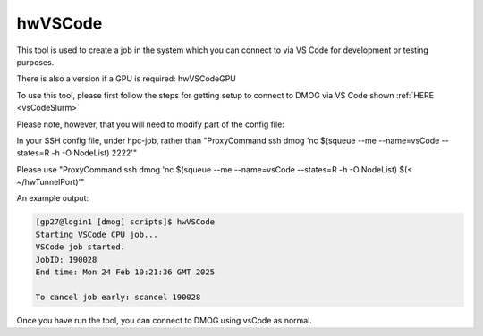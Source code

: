 hwVSCode
========

This tool is used to create a job in the system which you can connect to via VS Code for development or testing purposes.

There is also a version if a GPU is required: hwVSCodeGPU

To use this tool, please first follow the steps for getting setup to connect to DMOG via VS Code shown :ref:`HERE <vsCodeSlurm>`

Please note, however, that you will need to modify part of the config file:

In your SSH config file, under hpc-job, rather than "ProxyCommand ssh dmog 'nc $(squeue --me --name=vsCode --states=R -h -O NodeList) 2222'"

Please use "ProxyCommand ssh dmog 'nc $(squeue --me --name=vsCode --states=R -h -O NodeList) $(< ~/hwTunnelPort)'"

An example output:

.. code-block:: bash

    [gp27@login1 [dmog] scripts]$ hwVSCode
    Starting VSCode CPU job...
    VSCode job started.
    JobID: 190028
    End time: Mon 24 Feb 10:21:36 GMT 2025

    To cancel job early: scancel 190028

Once you have run the tool, you can connect to DMOG using vsCode as normal.
